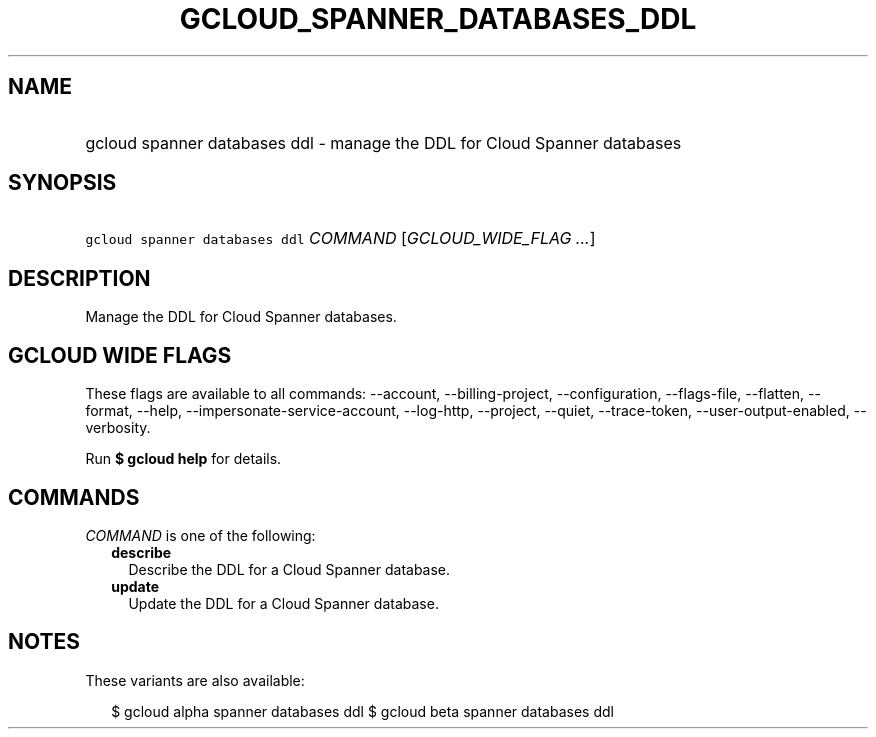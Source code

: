 
.TH "GCLOUD_SPANNER_DATABASES_DDL" 1



.SH "NAME"
.HP
gcloud spanner databases ddl \- manage the DDL for Cloud Spanner databases



.SH "SYNOPSIS"
.HP
\f5gcloud spanner databases ddl\fR \fICOMMAND\fR [\fIGCLOUD_WIDE_FLAG\ ...\fR]



.SH "DESCRIPTION"

Manage the DDL for Cloud Spanner databases.



.SH "GCLOUD WIDE FLAGS"

These flags are available to all commands: \-\-account, \-\-billing\-project,
\-\-configuration, \-\-flags\-file, \-\-flatten, \-\-format, \-\-help,
\-\-impersonate\-service\-account, \-\-log\-http, \-\-project, \-\-quiet,
\-\-trace\-token, \-\-user\-output\-enabled, \-\-verbosity.

Run \fB$ gcloud help\fR for details.



.SH "COMMANDS"

\f5\fICOMMAND\fR\fR is one of the following:

.RS 2m
.TP 2m
\fBdescribe\fR
Describe the DDL for a Cloud Spanner database.

.TP 2m
\fBupdate\fR
Update the DDL for a Cloud Spanner database.


.RE
.sp

.SH "NOTES"

These variants are also available:

.RS 2m
$ gcloud alpha spanner databases ddl
$ gcloud beta spanner databases ddl
.RE

